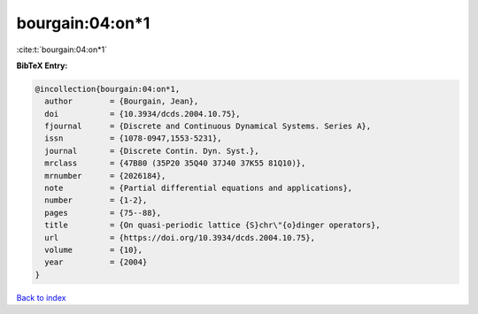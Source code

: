 bourgain:04:on*1
================

:cite:t:`bourgain:04:on*1`

**BibTeX Entry:**

.. code-block:: bibtex

   @incollection{bourgain:04:on*1,
     author        = {Bourgain, Jean},
     doi           = {10.3934/dcds.2004.10.75},
     fjournal      = {Discrete and Continuous Dynamical Systems. Series A},
     issn          = {1078-0947,1553-5231},
     journal       = {Discrete Contin. Dyn. Syst.},
     mrclass       = {47B80 (35P20 35Q40 37J40 37K55 81Q10)},
     mrnumber      = {2026184},
     note          = {Partial differential equations and applications},
     number        = {1-2},
     pages         = {75--88},
     title         = {On quasi-periodic lattice {S}chr\"{o}dinger operators},
     url           = {https://doi.org/10.3934/dcds.2004.10.75},
     volume        = {10},
     year          = {2004}
   }

`Back to index <../By-Cite-Keys.rst>`_
